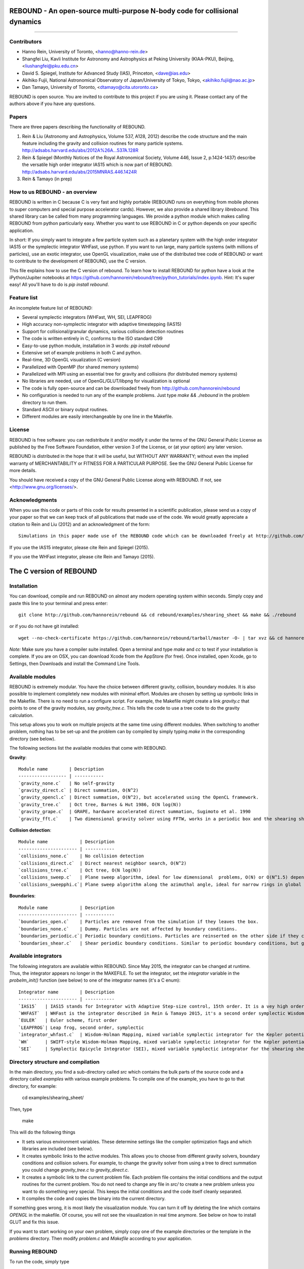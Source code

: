 REBOUND - An open-source multi-purpose N-body code for collisional dynamics
===========================================================================

.. image:: http://img.shields.io/badge/license-GPL-green.svg?style=flat :target: https://github.com/hannorein/rebound/blob/master/LICENSE>`_
.. image:: http://img.shields.io/badge/arXiv-1110.4876-orange.svg?style=flat :target: http://arxiv.org/abs/1110.4876
.. image:: http://img.shields.io/badge/arXiv-1409.4779-orange.svg?style=flat :target: http://arxiv.org/abs/1409.4779

-------------------

.. image:: https://raw.github.com/hannorein/rebound/master/screenshots/shearingsheet.png
.. image:: https://raw.github.com/hannorein/rebound/master/screenshots/dense.png
.. image:: https://raw.github.com/hannorein/rebound/master/screenshots/outersolarsystem.png
.. image:: https://raw.github.com/hannorein/rebound/master/screenshots/disc.png


Contributors
------------
* Hanno Rein, University of Toronto, <hanno@hanno-rein.de>
* Shangfei Liu, Kavli Institute for Astronomy and Astrophysics at Peking University (KIAA-PKU), Beijing, <liushangfei@pku.edu.cn>
* David S. Spiegel, Institute for Advanced Study (IAS), Princeton, <dave@ias.edu>
* Akihiko Fujii, National Astronomical Observatory of Japan/University of Tokyo, Tokyo, <akihiko.fujii@nao.ac.jp>
* Dan Tamayo, University of Toronto, <dtamayo@cita.utoronto.ca>


REBOUND is open source. You are invited to contribute to this project if you are using it. Please contact any of the authors above if you have any questions.


Papers
------

There are three papers describing the functionality of REBOUND. 

1. Rein & Liu (Astronomy and Astrophysics, Volume 537, A128, 2012) describe the code structure and the main feature including the gravity and collision routines for many particle systems. http://adsabs.harvard.edu/abs/2012A%26A...537A.128R 

2. Rein & Spiegel (Monthly Notices of the Royal Astronomical Society, Volume 446, Issue 2, p.1424-1437) describe the versatile high order integrator IAS15 which is now part of REBOUND. http://adsabs.harvard.edu/abs/2015MNRAS.446.1424R

3. Rein & Tamayo (in prep)


How to us REBOUND - an overview
-------------------------------

REBOUND is written in C because C is very fast and highly portable (REBOUND runs on everything from mobile phones to super computers and special purpose accelerator cards).  However, we also provide a shared library `librebound`. 
This shared library can be called from many programming languages. We provide a python module which makes calling REBOUND from python particularly easy. Whether you want to use REBOUND in C or python depends on your specific application.

In short: If you simply want to integrate a few particle system such as a planetary system with the high order integrator IAS15 or the symplectic integrator WHFast, use python. If you want to run large, many particle systems (with millions of particles), use an exotic integrator, use OpenGL visualization, make use of the distributed tree code of REBOUND or want to contribute to the development of REBOUND, use the C version.

This file explains how to use the C version of rebound. To learn how to install REBOUND for python have a look at the iPython/Jupiter notebooks at https://github.com/hannorein/rebound/tree/python_tutorials/index.ipynb. Hint: It's super easy! All you'll have to do is `pip install rebound`.


Feature list 
------------

An incomplete feature list of REBOUND:

* Several symplectic integrators (WHFast, WH, SEI, LEAPFROG)
* High accuracy non-symplectic integrator with adaptive timestepping (IAS15)
* Support for collisional/granular dynamics, various collision detection routines
* The code is written entirely in C, conforms to the ISO standard C99
* Easy-to-use python module, installation in 3 words: `pip install rebound`
* Extensive set of example problems in both C and python.
* Real-time, 3D OpenGL visualization (C version)
* Parallelized with OpenMP (for shared memory systems)
* Parallelized with MPI using an essential tree for gravity and collisions (for distributed memory systems)
* No libraries are needed, use of OpenGL/GLUT/libpng for visualization is optional
* The code is fully open-source and can be downloaded freely from http://github.com/hannorein/rebound
* No configuration is needed to run any of the example problems. Just type `make && ./rebound` in the problem directory to run them.
* Standard ASCII or binary output routines. 
* Different modules are easily interchangeable by one line in the Makefile.


License
-------
REBOUND is free software: you can redistribute it and/or modify it under the terms of the GNU General Public License as published by the Free Software Foundation, either version 3 of the License, or (at your option) any later version.

REBOUND is distributed in the hope that it will be useful, but WITHOUT ANY WARRANTY; without even the implied warranty of MERCHANTABILITY or FITNESS FOR A PARTICULAR PURPOSE.  See the GNU General Public License for more details.

You should have received a copy of the GNU General Public License along with REBOUND.  If not, see <http://www.gnu.org/licenses/>.


Acknowledgments
---------------
When you use this code or parts of this code for results presented in a scientific publication, please send us a copy of your paper so that we can keep track of all publications that made use of the code. We would greatly appreciate a citation to Rein and Liu (2012) and an acknowledgment of the form::

    Simulations in this paper made use of the REBOUND code which can be downloaded freely at http://github.com/hannorein/rebound.

If you use the IAS15 integrator, please cite Rein and Spiegel (2015).

If you use the WHFast integrator, please cite Rein and Tamayo (2015).


The C version of REBOUND
========================

Installation
------------

You can download, compile and run REBOUND on almost any modern operating system within seconds.  Simply copy and paste this line to your terminal and press enter::

    git clone http://github.com/hannorein/rebound && cd rebound/examples/shearing_sheet && make && ./rebound

or if you do not have git installed::

    wget --no-check-certificate https://github.com/hannorein/rebound/tarball/master -O- | tar xvz && cd hannorein-rebound-*/examples/shearing_sheet/ && make && ./rebound

*Note:* Make sure you have a compiler suite installed. Open a terminal and type `make` and `cc` to test if your installation is complete. If you are on OSX, you can download Xcode from the AppStore (for free). Once installed, open Xcode, go to Settings, then Downloads and install the Command Line Tools. 



Available modules
-----------------

REBOUND is extremely modular. You have the choice between different gravity, collision, boundary modules. It is also possible to implement completely new modules with minimal effort. Modules are chosen by setting up symbolic links in the Makefile. There is no need to run a configure script. For example, the Makefile might create a link `gravity.c` that points to one of the gravity modules, say `gravity_tree.c`. This tells the code to use a tree code to do the gravity calculation.

This setup allows you to work on multiple projects at the same time using different modules. When switching to another problem, nothing has to be set-up and the problem can by compiled by simply typing `make` in the corresponding directory (see below).

The following sections list the available modules that come with REBOUND.

**Gravity**::
  
 Module name        | Description
 ------------------ | -----------
 `gravity_none.c`   | No self-gravity
 `gravity_direct.c` | Direct summation, O(N^2)
 `gravity_opencl.c` | Direct summation, O(N^2), but accelerated using the OpenCL framework.
 `gravity_tree.c`   | Oct tree, Barnes & Hut 1986, O(N log(N))
 `gravity_grape.c`  | GRAPE, hardware accelerated direct summation, Sugimoto et al. 1990
 `gravity_fft.c`    | Two dimensional gravity solver using FFTW, works in a periodic box and the shearing sheet. (Not well tested yet.)


**Collision detection**::

 Module name            | Description
 ---------------------- | -----------
 `collisions_none.c`    | No collision detection
 `collisions_direct.c`  | Direct nearest neighbor search, O(N^2)
 `collisions_tree.c`    | Oct tree, O(N log(N))
 `collisions_sweep.c`   | Plane sweep algorithm, ideal for low dimensional  problems, O(N) or O(N^1.5) depending on geometry 
 `collisions_sweepphi.c`| Plane sweep algorithm along the azimuthal angle, ideal for narrow rings in global simulations, O(N) or O(N 1.5) depending on geometry


**Boundaries**::

 Module name            | Description
 ---------------------- | -----------
 `boundaries_open.c`    | Particles are removed from the simulation if they leaves the box.
 `boundaries_none.c`    | Dummy. Particles are not affected by boundary conditions.
 `boundaries_periodic.c`| Periodic boundary conditions. Particles are reinserted on the other side if they cross the box boundaries. You can use an arbitrary number of ghost-boxes with this module.
 `boundaries_shear.c`   | Shear periodic boundary conditions. Similar to periodic boundary conditions, but ghost-boxes are moving with constant speed, set by the shear.
  

Available integrators
---------------------

The following integrators are available within REBOUND. Since May 2015, the integrator can be changed at runtime. Thus, the integrator appears no longer in the MAKEFILE. To set the integrator, set the `integrator` variable in the `probelm_init()` function (see below) to one of the integrator names (it's a C enum)::

 Integrator name        | Description
 ---------------------- | -----------
 `IAS15`   | IAS15 stands for Integrator with Adaptive Step-size control, 15th order. It is a vey high order, non-symplectic integrator which can handle arbitrary (velocity dependent) forces and is in most cases accurate down to machine precission. IAS15 can integrate variational equations. Rein & Spiegel 2015, Everhart 1985
 `WHFAST`  | WHFast is the integrator described in Rein & Tamayo 2015, it's a second order symplectic Wisdom Holman integrator with 11th order symplectic correctors. It is extremely fast and accurate. 
 `EULER`   | Euler scheme, first order
 `LEAPFROG`| Leap frog, second order, symplectic
 `integrator_whfast.c`  | Wisdom-Holman Mapping, mixed variable symplectic integrator for the Kepler potential, second order, uses Gauss f and g functions to solve Kepler motion, can integrate variational equations, follows Mikkola and Innanen (1999)
 `WH`      | SWIFT-style Wisdom-Holman Mapping, mixed variable symplectic integrator for the Kepler potential, second order, note that  `integrator_whfast.c` almost always offers better characteristics, Wisdom & Holman 1991, Kinoshita et al 1991
 `SEI`     | Symplectic Epicycle Integrator (SEI), mixed variable symplectic integrator for the shearing sheet, second order, Rein & Tremaine 2011



Directory structure and compilation
-----------------------------------

In the main directory, you find a sub-directory called `src` which contains the bulk parts of the  source code and a directory called `examples` with various example problems. To compile one of the example, you have to go to that directory, for example:

    cd examples/shearing_sheet/

Then, type

    make

This will do the following things    

* It sets various environment variables. These determine settings like the compiler optimization flags and which libraries are included (see below). 
* It creates symbolic links to the active modules. This allows you to choose from different gravity solvers, boundary conditions and collision solvers. For example, to change the gravity solver from using a tree to direct summation you could change `gravity_tree.c` to `gravity_direct.c`. 
* It creates a symbolic link to the current problem file. Each problem file contains the initial conditions and the output routines for the current problem. You do not need to change any file in `src/` to create a new problem unless you want to do something very special. This keeps the initial conditions and the code itself cleanly separated.
* It compiles the code and copies the binary into the current directory.

If something goes wrong, it is most likely the visualization module. You can turn it off by deleting the line which contains `OPENGL` in the makefile. Of course, you will not see the visualization in real time anymore. See below on how to install GLUT and fix this issue.

If you want to start working on your own problem, simply copy one of the example directories or the template in the `problems` directory. Then modify `problem.c` and `Makefile` according to your application.  


Running REBOUND
---------------

To run the code, simply type

    ./rebound

A window should open and you will see a simulation running in real time. The problem in the directory `examples/shearing_sheet/` simulates the rings of Saturn and uses a local shearing sheet approximation. Have a look at the other examples as well and you will quickly get an idea of what REBOUND can do. 



Environment variables
---------------------

The makefile in each problem directory sets various environment variables. These determine the compiler optimization flags, the libraries included and basic code settings. Let us look at one of the examples `shearing_sheet` in more detail. 

- `export PROFILING=1`. This enables profiling. You can see how much time is spend in the collision, gravity, integrator and visualization modules. This is useful to get an idea about the computational bottleneck.
- `export QUADRUPOLE=0`. This disables the calculation of quadrupole moments for each cell in the tree. The simulation is faster, but less accurate.
- `export OPENGL=1`. This enables real-time OpenGL visualizations and requires both OpenGL and GLUT libraries to be installed. This should work without any further adjustments on any Mac which has Xcode installed. On Linux both libraries must be installed in `/usr/local/`. You can change the default search paths for libraries in the file `src/Makefile`. 
- `export MPI=0`. This disables parallelization with MPI.
- `export OPENMP=1`. This enables parallelization with OpenMP. The number of threads can be set with an environment variable at runtime, e.g.: `export OMP_NUM_THREADS=8`.
- `export CC=gcc`. This flag can be used to override the default compiler. The default compilers are `gcc` for the sequential and `mpicc` for the parallel version. 
- `export LIB=`. Additional search paths for external libraries (such as OpenGL, GLUT and LIBPNG) can be set up using this variable. 
- `export OPT=-O3`. This sets the additional compiler flag `-O3` and optimizes the code for speed. Additional search paths to header files for external libraries (such as OpenGL, GLUT and LIBPNG) can be set up using this variable. 

When you type make in your problem directory, all of these variables are read and passed on to the makefile in the `src/` directory. The `OPENGL` variable, for example, is used to determine if the OpenGL and GLUT libraries should be included. If the variable is `1` the makefile also sets a pre-compiler macro with `-DOPENGL`. Note that because OPENGL is incompatible with MPI, when MPI is turned on (set to 1), OPENGL is automatically turned off (set to 0) in the main makefile. You rarely should have to work directly with the makefile in the `src/` directory yourself.



User-defined functions in the problem.c file
--------------------------------------------

The problem.c file must contain at least three functions. You do need to implement all of them, but a dummy (doing nothing) is sufficient to successfully link the object files. The following documentation describes what these functions do.


- `void problem_init(int argc, char* argv[])`

    This routine is where you read command line arguments and set up your initial conditions. REBOUND does not come with a built-in functionality to read configuration files at run-time. We consider this not a missing feature. In REBOUND, you have one `problem.c` file for each problem. Thus, everything can be set within this file. There are, of course, situation in which you want to do something like a parameter space survey. In almost all cases, you vary only a few parameters. You can easily read these parameters from the command line.
 
    Here is an example that reads in a command line argument given to rebound in the standard unix format `./rebound --boxsize=200.`. A default value of 100 is used if no parameter is passed to REBOUND.::

        // At the top of the problem.c file add
        #include "input.h"
        // In problem_init() add
        boxsize = input_get_double(argc,argv,"boxsize",100.);

- `void problem_output()`

    This function is called at the beginning of the simulation and at the end of each time-step. You can implement your output routines here. Many basic output functions are already implemented in REBOUND. See `output.h` for more details. The function `output_check(odt)` can be used to easily check if an output is needed if you want to trigger and output once per time interval `odt`. For example, the following code snippet outputs some timing statistics to the console every 10 time-steps::
    
        if (output_check(10.*dt)){
            output_timing();
        }
 
- `void problem_finish()`

    This function is called at the end of the simulation, when t >= tmax. This is the last chance to output any quantities before the program ends.


- `void problem_additional_forces()` (optional function pointer)

    In addition to the four mandatory functions that need to be present, you can also define some other functions and make them callable by setting a function pointer. The function pointer `problem_additional_forces()` which is called one or more times per time-step whenever the forces are updated. This is where you can implement all kind of things such as additional forces onto particles. 
    
    The following lines of code implement a simple velocity dependent force.  `integrator_ias15.c` is best suited for this (see `examples/dragforce`)::
    
        void velocity_dependent_force(){
            for (int i=1;i<N;i++){
               particles[i].ax -= 0.0000001 * particles[i].vx;
               particles[i].ay -= 0.0000001 * particles[i].vy;
               particles[i].az -= 0.0000001 * particles[i].vz;
            }
        }
    
    Make sure you set the function pointer in the `problem_init()` routine::
    
        problem_additional_forces = velocity_dependent_force;
    
    By default, all integrators assume that the forces are velocity dependent. If all forces acting on particles only depend on positions, you can set the following variable (defined in `integrator.h`) to `0` to speed up the calculation::
    
        // Add to problem_init()
        integrator_force_is_velocitydependent = 0;


How to install GLUT 
-------------------

The OpenGL Utility Toolkit (GLUT) comes pre-installed as a framework on Mac OSX. If you are working on another operating system, you might have to install GLUT yourself if you see an error message such as `error: GL/glut.h: No such file or directory`. On Debian and Ubuntu, simply make sure the `freeglut3-dev` package is installed. If glut is not available in your package manager, go to http://freeglut.sourceforge.net/ download the latest version, configure it with `./configure` and compile it with `make`. Finally install the library and header files with `make install`. 

You can also install freeglut in a non-default installation directory if you do not have super-user rights by running the freeglut installation script with the prefix option::

    mkdir ${HOME}/local
    ./configure --prefix=${HOME}/local
    make all && make install

Then, add the following lines to the REBOUND Makefile::

    OPT += -I$(HOME)/local/include
    LIB += -L$(HOME)/local/lib

Note that you can still compile and run REBOUND even if you do not have GLUT installed. Simply set `OPENGL=0` in the makefile (see below). 


Examples
========
The following examples can all be found in the `examples` directory. 
Whatever you plan to do with REBOUND, chances are there is already an example available which you can use as a starting point.


examples/bouncing_balls
  This example is a simple test of collision detection
  methods. To change the collision detection algorithm, you can replace
  the module collisions_direct.c to either collisions_tree.c or
  collisions_sweep.c in the Makefile.
  
  Modules used: ``gravity_direct.c`` ``boundaries_periodic.c`` ``collisions_direct.c``.

examples/bouncing_balls_corners
  This example tests collision detection methods accros box boundaries.
  There are four particles, one in each corner. To see the ghost boxes in OpenGL
  press `g` while the simulation is running.
  
  Modules used: ``gravity_direct.c`` ``boundaries_periodic.c`` ``collisions_tree.c``.

examples/bouncing_string
  This example tests collision detection methods.
  The example uses a non-square, rectangular box. 10 particles are placed
  along a line. All except one of the particles are at rest
  initially.
  
  Modules used: ``gravity_none.c`` ``boundaries_periodic.c`` ``collisions_direct.c``.

examples/circumplanetarydust
  This example shows how to integrate circumplanetary
  dust particles using the `integrator_ias15.c` module.
  The example sets the function pointer `problem_additional_forces`
  to its own function that describes the radiation forces.
  The example uses a beta parameter of 0.01.
  The output is custom too, outputting the semi-major axis of
  every dust particle relative to the planet.
  Only one dust particle is used in this example, but there could be
  many.
  
  Modules used: ``gravity_direct.c`` ``boundaries_open.c`` ``collisions_none.c``.

examples/closeencounter
  This example integrates a densly packed planetary system
  which becomes unstable on a timescale of only a few orbits. The IAS15
  integrator with adaptive timestepping is used. This integrator
  automatically decreases the timestep whenever a close
  enocunter happens. IAS15 is very high order and ideally suited for the
  detection of these kind of encounters.
  
  Modules used: ``gravity_direct.c`` ``boundaries_open.c`` ``collisions_none.c``.

examples/closeencounter_hybrid
  This example integrates a densly packed planetary system
  which becomes unstable on a timescale of only a few orbits.
  This is a test case for the HYBRID integrator.
  
  Modules used: ``gravity_direct.c`` ``boundaries_open.c`` ``collisions_none.c``.

examples/closeencounter_record
  This example integrates a densly packed planetary system
  which becomes unstable on a timescale of only a few orbits.
  The example is identical to the `close_encounter` sample, except that
  the collisions are recorded and written to a file. What kind of collisions
  are recorded can be easily modified. It is also possible to implement some
  additional physics whenever a collision has been detection (e.g. fragmentation).
  The collision search is by default a direct search, i.e. O(N^2) but can be
  changed to a tree by using the `collisions_tree.c` module.
  
  Modules used: ``gravity_direct.c`` ``boundaries_open.c`` ``collisions_direct.c``.

examples/dragforce
  This is a very simple example on how to implement a velocity
  dependent drag force. The example uses the IAS15 integrator, which
  is ideally suited to handle non-conservative forces.
  No gravitational forces or collisions are present.
  
  Modules used: ``gravity_none.c`` ``boundaries_open.c`` ``collisions_none.c``.

examples/eccentric_orbit
  This example uses the IAS15 integrator to simulate
  a very eccentric planetary orbit. The integrator
  automatically adjusts the timestep so that the pericentre passages
  resovled with high accuracy.
  
  
  Modules used: ``gravity_direct.c`` ``boundaries_open.c`` ``collisions_none.c``.

examples/forced_migration
  This example applies dissipative forces to two
  bodies orbiting a central object. The forces are specified
  in terms of damping timescales for the semi-major axis and
  eccentricity. This mimics planetary micration in a protostellar disc.
  The example reproduces the study of Lee & Peale (2002) on the
  formation of the planetary system GJ876. For a comparison,
  see figure 4 in their paper. The IAS15 integrator is used
  because the forces are velocity dependent.
  Special thanks goes to Willy Kley for helping me to implement
  the damping terms as actual forces.
  
  
  Modules used: ``gravity_direct.c`` ``boundaries_open.c`` ``collisions_none.c``.

examples/granulardynamics
  This example is about granular dynamics. No gravitational
  forces are present in this example, which is why the module
  `gravity_none.c` is used. Two boundary layers made of
  particles simulate shearing walls. These walls are heating
  up the particles, create a dense and cool layer in the middle.
  
  Modules used: ``gravity_none.c`` ``boundaries_periodic.c`` ``collisions_tree.c``.

examples/J2
  This example presents an implementation of the J2
  gravitational moment. The equation of motions are integrated with
  the 15th order IAS15 integrator. The parameters in this examples
  have been chosen to represent those of Saturn, but you can easily
  change them or even include higher order terms in the multipole
  expansion.
  
  Modules used: ``gravity_direct.c`` ``boundaries_open.c`` ``collisions_none.c``.

examples/kozai
  This example uses the IAS15 integrator to simulate
  a Lidov Kozai cycle of a planet perturbed by a distant star. The integrator
  automatically adjusts the timestep so that even very high
  eccentricity encounters are resovled with high accuracy.
  
  
  Modules used: ``gravity_direct.c`` ``boundaries_open.c`` ``collisions_none.c``.

examples/megno
  This example uses the IAS15 integrator
  to calculate the MEGNO of a two planet system.
  
  Modules used: ``gravity_direct.c`` ``boundaries_open.c`` ``collisions_none.c``.

examples/mergers
  This example integrates a densly packed planetary system
  which becomes unstable on a timescale of only a few orbits. The IAS15
  integrator with adaptive timestepping is used. The bodies have a finite
  size and merge if they collide. Note that the size is unphysically large
  in this example.
  
  Modules used: ``gravity_direct.c`` ``boundaries_open.c`` ``collisions_direct.c``.

examples/opencl
  A self-gravitating disc is integrated using
  the OpenCL direct gravity summation module.
  
  This is a very simple implementation (see `gravity_opencl.c`).
  Currently it only supports floating point precission. It also
  transfers the data back and forth from the GPU every timestep.
  There are considerable improvements to be made. This is just a
  proof of concept. Also note that the code required N to be a
  multiple of the workgrop size.
  
  You can test the performance increase by running:
  `make direct && ./rebound`, which will run on the CPU and
  `make && ./rebound`, which will run on the GPU.
  
  The Makefile is working with the Apple LLVM compiler. Changes
  might be necessary for other compilers such as gcc.
  
  
  Modules used: ``gravity_opencl.c`` ``boundaries_open.c`` ``collisions_none.c`` ``gravity_direct.c`` ``boundaries_open.c`` ``collisions_none.c``.

examples/outer_solar_system
  This example uses the IAS15 integrator
  to integrate the outer planets of the solar system. The initial
  conditions are taken from Applegate et al 1986. Pluto is a test
  particle. This example is a good starting point for any long term orbit
  integrations.
  
  You probably want to turn off the visualization for any serious runs.
  Just go to the makefile and set `OPENGL=0`.
  
  The example also works with the Wisdom-Holman symplectic integrator.
  Simply change the integrator to `integrator_wh.c` in the Makefile.
  
  Modules used: ``gravity_direct.c`` ``boundaries_none.c`` ``collisions_none.c``.

examples/overstability
  A narrow box of Saturn's rings is simulated to
  study the viscous overstability. Collisions are resolved using
  the plane-sweep method.
  
  It takes about 30 orbits for the overstability to occur. You can
  speed up the calculation by turning off the visualization. Just press
  `d` while the simulation is running. Press `d` again to turn it back on.
  
  You can change the viewing angle of the camera with your mouse or by pressing
  the `r` key.
  
  Modules used: ``gravity_none.c`` ``boundaries_shear.c`` ``collisions_sweep.c``.

examples/prdrag
  This example provides an implementation of the
  Poynting-Robertson effect. The code is using the IAS15 integrator
  which is ideally suited for this velocity dependent force.
  
  Modules used: ``gravity_direct.c`` ``boundaries_open.c`` ``collisions_none.c``.

examples/restarting_simulation
  This example demonstrates how to restart a simulation
  using a binary file. A shearing sheet ring simulation is used, but
  the same method can be applied to any other type of simulation.
  
  First, run the program with `./rebound`.
  Random initial conditions are created and
  a restart file is written once per orbit.
  Then, to restart the simulation, run the
  program with `./rebound --restart restart.bin`.
  
  
  Modules used: ``gravity_direct.c`` ``boundaries_shear.c`` ``collisions_direct.c``.

examples/restricted_threebody
  This example simulates a disk of test particles around
  a central object, being perturbed by a planet.
  
  Modules used: ``gravity_direct.c`` ``boundaries_open.c`` ``collisions_none.c``.

examples/restricted_threebody_mpi
  This problem uses MPI to calculate the restricted three
  body problem. Active particles are copied to all nodes. All other
  particles only exist on one node and are not automatically (re-)
  distributed. There is not domain decomposition used in this example.
  Run with `mpirun -np 4 rebound`.
  
  Modules used: ``gravity_direct.c`` ``boundaries_open.c`` ``collisions_none.c``.

examples/selfgravity_disc
  A self-gravitating disc is integrated using
  the leap frog integrator. This example is also compatible with
  the Wisdom Holman integrator or the IAS15 integrator. Collisions
  are not resolved.
  
  Modules used: ``gravity_tree.c`` ``boundaries_open.c`` ``collisions_none.c``.

examples/selfgravity_disc_grape
  A self-gravitating disc is integrated using
  the leap frog integrator. This example is using the GRAPE
  module to calculate the self-gravity. You need to have a physical
  GRAPE card in your computer to run this example.
  Collisions are not resolved.
  
  Modules used: ``gravity_grape.c`` ``boundaries_open.c`` ``collisions_none.c``.

examples/selfgravity_plummer
  A self-gravitating plummer sphere is integrated using
  the leap frog integrator. Collisions are not resolved. Note that the
  fixed timestep might not allow you to resolve individual two-body
  encounters. An alternative integrator is `integrator_ias15.c` which
  comes with adaptive timestepping.
  
  Modules used: ``gravity_tree.c`` ``boundaries_open.c`` ``collisions_none.c``.

examples/shearing_sheet
  This example simulates a small patch of Saturn's
  Rings in shearing sheet coordinates. If you have OpenGL enabled,
  you'll see one copy of the computational domain. Press `g` to see
  the ghost boxes which are used to calculate gravity and collisions.
  Particle properties resemble those found in Saturn's rings.
  
  
  Modules used: ``gravity_tree.c`` ``boundaries_shear.c`` ``collisions_tree.c``.

examples/shearing_sheet_2
  This example is identical to the shearing_sheet
  example but uses a different algorithm for resolving individual
  collisions. In some cases, this might give more realistic results.
  Particle properties resemble those found in Saturn's rings.
  
  In this collision resolve method, particles are displaced if they
  overlap. This example also shows how to implement your own collision
  routine. This is where one could add fragmentation, or merging of
  particles.
  
  
  Modules used: ``gravity_tree.c`` ``boundaries_shear.c`` ``collisions_tree.c``.

examples/shearing_sheet_fft
  This problem is identical to the other shearing
  sheet examples but uses an FFT based gravity solver.
  To run this example, you need to install the FFTW library.
  Collisions are detected using a plane sweep algorithm.
  There is no tree present in this simulation.
  
  Modules used: ``gravity_fft.c`` ``boundaries_shear.c`` ``collisions_sweep.c``.

examples/shearing_sheet_grape
  This is yet another shearing sheet example,
  it uses a GRAPE to calculate gravity. Note that you need to have
  a physical GRAPE card installed in your computer to run this
  simulation. Particle properties resemble those found in
  Saturn's rings.
  
  Modules used: ``gravity_grape.c`` ``boundaries_shear.c`` ``collisions_sweep.c``.

examples/shearing_sheet_profiling
  This example demonstrates how to use the
  profiling tool that comes with REBOUND to find out which parts
  of your code are slow. To turn on this option, simple set
  `PROFILING=1` in the Makefile.
  
  Modules used: ``gravity_tree.c`` ``boundaries_shear.c`` ``collisions_tree.c``.

examples/simple
  This example uses the IAS15 integrator
  to calculate the MEGNO of a two planet system.
  
  Modules used: ``gravity_direct.c`` ``boundaries_none.c`` ``collisions_none.c``.

examples/solar_system
  This example integrates all planets of the Solar
  System. The data comes from the NASA HORIZONS system.
  
  Modules used: ``gravity_direct.c`` ``boundaries_none.c`` ``collisions_none.c``.

examples/spreading_ring
  A narrow ring of collisional particles is spreading.
  The example uses the Wisdom Holman integrator. A plane-sweep algorithm
  in the phi direction is used to detect collisions.
  
  Modules used: ``gravity_direct.c`` ``boundaries_open.c`` ``collisions_sweepphi.c``.

examples/star_of_david
  This example uses the IAS15 integrator
  to integrate the "Star od David", a four body system consisting of two
  binaries orbiting each other. Note that the time is running backwards,
  which illustrates that IAS15 can handle both forward and backward in time
  integrations. The initial conditions are by Robert Vanderbei. For more
  information see http://www.princeton.edu/%7Ervdb/WebGL/New.html
  
  Modules used: ``gravity_direct.c`` ``boundaries_none.c`` ``collisions_none.c``.

examples/stark
  This example calculates the Stark problem.
  
  Modules used: ``gravity_direct.c`` ``boundaries_open.c`` ``collisions_none.c``.

examples/stark_radial
  This example uses the IAS15 integrator
  to calculate the MEGNO of a two planet system.
  
  Modules used: ``gravity_direct.c`` ``boundaries_open.c`` ``collisions_none.c``.

examples/symplectic_integrator
  This example uses the symplectic Wisdom Holman (WH) integrator
  to integrate test particles on eccentric orbits in a fixed potential.
  Note that the WH integrator assumes that the central object is at the origin.
  
  Modules used: ``gravity_direct.c`` ``boundaries_open.c`` ``collisions_none.c``.

examples/viewer
  This example doesn't simulate anything. It's just a
  visualization toll that can display data in the form x, y, z, r.
  This might be useful when large simulations have been run and you want
  to look (at parts of) it at a later time.
  
  Note that this example uses only dummy modules.
  
  Modules used: ``gravity_none.c`` ``boundaries_periodic.c`` ``collisions_dummy.c``.

examples/whfast
  This example uses the symplectic Wisdom Holman (WH) integrator
  to integrate test particles on eccentric orbits in a fixed potential.
  Note that the WH integrator assumes that the central object is at the origin.
  
  Modules used: ``gravity_direct.c`` ``boundaries_none.c`` ``collisions_none.c``.

OpenGL keyboard command
-----------------------
You can use the following keyboard command to alter the OpenGL real-time visualizations.::

 <table>
  <tr><th>Key</th>
     <th>Description</th></tr>
  <tr><td>(space)</td><td>Pause simulation.</td></tr>
  <tr><td>d</td><td>Pause real-time visualization (simulation continues).</td></tr>
  <tr><td>q</td><td>Quit simulation.</td></tr>
  <tr><td>s</td><td>Toggle three dimensional spheres (looks better)/points (draws faster)</td></tr>
  <tr><td>g</td><td>Toggle ghost boxes</td></tr>
  <tr><td>r</td><td>Reset view. Press multiple times to change orientation.</td></tr>
  <tr><td>x/X</td><td>Move to a coordinate system centered on a particle (note: does not work if particle array is constantly resorted, i.e. in a tree.)</td></tr>
  <tr><td>t</td><td>Show tree structure.</td></tr>
  <tr><td>m</td><td>Show center of mass in tree structure (only available when t is toggled on).</td></tr>
  <tr><td>p</td><td>Save screen shot to file.</td></tr>
  <tr><td>c</td><td>Toggle clear screen after each time-step.</td></tr>
  <tr><td>w</td><td>Draw orbits as wires (particle with index 0 is central object).  </td></tr>
 </table>

